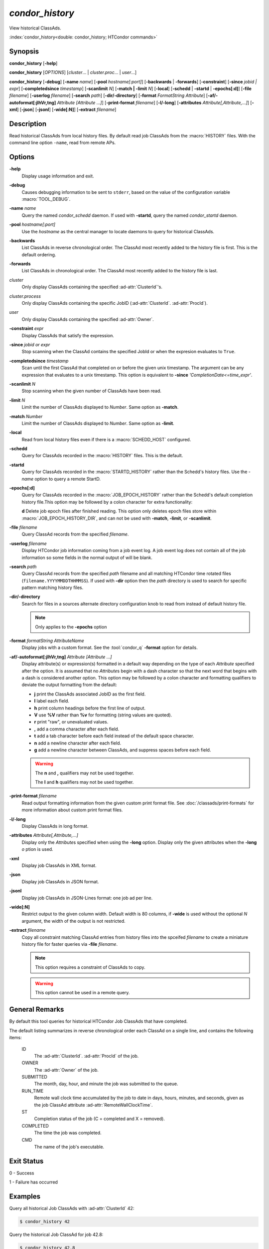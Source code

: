*condor_history*
================

View historical ClassAds.

:index:`condor_history<double: condor_history; HTCondor commands>`

Synopsis
--------

**condor_history** [**-help**]

**condor_history** [*OPTIONS*] [*cluster*... | *cluster.proc*... | *user*...]

**condor_history** [**-debug**] [**-name** *name*] [**-pool** *hostname[:port]*]
[**-backwards** | **-forwards**] [**-constraint**] [**-since** *jobid | expr*]
[**-completedsince** *timestamp*] [**-scanlimit** *N*] [**-match | -limit** *N*]
[**-local**] [**-schedd** | **-startd** | **-epochs[:d]**] [**-file** *filename*]
[**-userlog** *filename*] [**-search** *path*] [**-dir/-directory**]
[**-format** *FormatString* *Attribute*] [**-af/-autoformat[:jlhVr,tng]** *Attribute [Attribute ...]*]
[**-print-format** *filename*] [**-l/-long**] [**-attributes** *Attribute[,Attribute,...]*]
[**-xml**] [**-json**] [**-jsonl**] [**-wide[:N]**]
[**-extract** *filename*]

Description
-----------

Read historical ClassAds from local history files. By default read
job ClassAds from the :macro:`HISTORY` files. With the command line
option ``-name``, read from remote APs.

Options
-------

**-help**
    Display usage information and exit.
**-debug**
    Causes debugging information to be sent to ``stderr``, based on the
    value of the configuration variable :macro:`TOOL_DEBUG`.
**-name** *name*
    Query the named *condor_schedd* daemon. If used with **-startd**,
    query the named *condor_startd* daemon.
**-pool** *hostname[:port]*
    Use the *hostname* as the central manager to locate daemons to query
    for historical ClassAds.
**-backwards**
    List ClassAds in reverse chronological order. The ClassAd most recently
    added to the history file is first. This is the default ordering.
**-forwards**
    List ClassAds in chronological order. The ClassAd most recently added to the
    history file is last.
*cluster*
    Only display ClassAds containing the specified :ad-attr:`ClusterId`'s.
*cluster.process*
    Only display ClassAds containing the specific JobID
    (:ad-attr:`ClusterId`\. :ad-attr:`ProcId`).
*user*
    Only display ClassAds containing the specified :ad-attr:`Owner`.
**-constraint** *expr*
    Display ClassAds that satisfy the expression.
**-since** *jobid or expr*
    Stop scanning when the ClassAd contains the specified JobId or when
    the expresion evaluates to ``True``.
**-completedsince** *timestamp*
    Scan until the first ClassAd that completed on or before the given unix
    timestamp. The argument can be any expression that evaluates to a unix timestamp.
    This option is equivalent to **-since** *'CompletionDate<=time_expr'*.
**-scanlimit** *N*
    Stop scanning when the given number of ClassAds have been read.
**-limit** *N*
    Limit the number of ClassAds displayed to *Number*. Same option as **-match**.
**-match** *Number*
    Limit the number of ClassAds displayed to *Number*. Same option as **-limit**.
**-local**
    Read from local history files even if there is a :macro:`SCHEDD_HOST`
    configured.
**-schedd**
    Query for ClassAds recorded in the :macro:`HISTORY` files. This is the default.
**-startd**
    Query for ClassAds recorded in the :macro:`STARTD_HISTORY` rather than the
    Schedd's history files. Use the *-name* option to query a remote StartD.
**-epochs[:d]**
    Query for ClassAds recorded in the :macro:`JOB_EPOCH_HISTORY` rather than the
    Schedd's default completion history file.This option may be followed by a colon
    character for extra functionality:

    **d** Delete job epoch files after finished reading. This option only deletes
    epoch files store within :macro:`JOB_EPOCH_HISTORY_DIR`, and can not be used with
    **-match**, **-limit**, or **-scanlimit**.

**-file** *filename*
    Query ClassAd records from the specified *filename*.
**-userlog** *filename*
    Display HTCondor job information coming from a job event log. A job event
    log does not contain all of the job information so some fields in the normal
    output of will be blank.
**-search** *path*
    Query ClassAd records from the specified *path* filename and all matching HTCondor
    time rotated files (``filename.YYYYMMDDTHHMMSS``). If used with **-dir** option
    then the *path* directory is used to search for specific pattern matching history
    files.
**-dir/-directory**
    Search for files in a sources alternate directory configuration knob to
    read from instead of default history file.

    .. note::
        Only applies to the **-epochs** option

**-format** *formatString* *AttributeName*
    Display jobs with a custom format. See the :tool:`condor_q` **-format**
    option for details.
**-af/-autoformat[:jlhVr,tng]** *Attribute [Attribute ...]*
    Display attribute(s) or expression(s) formatted in a default way depending
    on the type of each *Attribute* specified after the option. It is assumed
    that no *Attribute*\s begin with a dash character so that the next word
    that begins with a dash is considered another option. This option may be
    followed by a colon character and formatting qualifiers to deviate the
    output formatting from the default:

    - **j** print the ClassAds associated JobID as the first field.
    - **l** label each field.
    - **h** print column headings before the first line of output.
    - **V** use **%V** rather than **%v** for formatting (string values are
      quoted).
    - **r** print "raw", or unevaluated values.
    - **,** add a comma character after each field.
    - **t** add a tab character before each field instead of the default
      space character.
    - **n** add a newline character after each field.
    - **g** add a newline character between ClassAds, and suppress spaces
      before each field.

    .. warning::

        The **n** and **,** qualifiers may not be used together.

        The **l** and **h** qualifiers may not be used together.

**-print-format** *filename*
    Read output formatting information from the given custom print format file.
    See :doc:`/classads/print-formats` for more information about custom print format files.
**-l/-long**
    Display ClassAds in long format.
**-attributes** *Attribute[,Attribute,...]*
    Display only the *Attribute*\s specified when using the **-long** option.
    Display only the given attributes when the **-long** *o* ption is
    used.
**-xml**
    Display job ClassAds in XML format.
**-json**
    Display job ClassAds in JSON format.
**-jsonl**
    Display job ClassAds in JSON-Lines format: one job ad per line.
**-wide[:N]**
    Restrict output to the given column width.  Default width is 80 columns, if **-wide** is
    used without the optional *N* argument, the width of the output is not restricted.
**-extract** *filename*
    Copy all constraint matching ClassAd entries from history files into the spceifed
    *filename* to create a miniature history file for faster queries via **-file** *filename*.

    .. note::

        This option requires a constraint of ClassAds to copy.

    .. warning::

        This option cannot be used in a remote query.

.. hidden::

    **-stream-results**
        Send parsed ClassAds over socket rather than displaying to terminal.

        .. warning::

            Only used internally be Daemons executing History Helper functionality
    **-inherit**
        Inherit the command socket of the Daemon that shelled this tool.

        .. warning::

            Only used internally be Daemons executing History Helper functionality
    **-type** *type[,type,...]*
        Specify historical ClassAd banner types to use as an allow filter. Use ``ALL``
        to parse all ClassAds found in the history files.
    **-diagnostic**
        Run tool in diagnostic mode increasing tool output. Separate from **-debug**.

General Remarks
---------------

By default this tool queries for historical HTCondor Job ClassAds that have completed.

The default listing summarizes in reverse chronological order each ClassAd on a
single line, and contains the following items:

 ID
    The :ad-attr:`ClusterId`\. :ad-attr:`ProcId` of the job.
 OWNER
    The :ad-attr:`Owner` of the job.
 SUBMITTED
    The month, day, hour, and minute the job was submitted to the queue.
 RUN_TIME
    Remote wall clock time accumulated by the job to date in days,
    hours, minutes, and seconds, given as the job ClassAd attribute
    :ad-attr:`RemoteWallClockTime`.
 ST
    Completion status of the job (C = completed and X = removed).
 COMPLETED
    The time the job was completed.
 CMD
    The name of the job's executable.

Exit Status
-----------

0  -  Success

1  -  Failure has occurred

Examples
--------

Query all historical Job ClassAds with :ad-attr:`ClusterId` 42:

.. code-block:: console

    $ condor_history 42

Query the historical Job ClassAd for job 42.8:

.. code-block:: console

    $ condor_history 42.8

Query all historical Job ClassAds for user Cole:

.. code-block:: console

    $ condor_history cole

Query all historical Job ClassAds that have completed since job 42.8:

.. code-block:: console

    $ condor_history -since 42.8

Query all historical Job ClassAds completed since February 14th, 2002:

.. code-block::

    $ condor_history -completedsince 1644818400

Display specific ClassAd attributes nicely with JobIDs and a header
for each historical Job ClassAd:

.. code-block:: console

    $ condor_history -af:jh CpusProvisioned DiskProvisioned GPUsProvisioned ExitCode

Query the oldest ClassAds in the history files:

.. code-block:: console

    $ condor_history -forwards

Query partial job information from a job event log:

.. code-block:: console

    $ condor_history -userlog job-42.8.log

Query historical ClassAds from a specific file:

.. code-block:: console

    $ condor_history -file temp-job.hist

Query historical Job ClassAds from remote Schedd:

.. code-block:: console

    $ condor_history -name ap2.chtc.wisc.edu

Query per run instance (epoch) historical Job ClassAds:

.. code-block:: console

    $ condor_history -epochs

Query historical Job ClassAds from StartD:

.. code-block:: console

    $ condor_history -startd

Extract last 100 of user Greg's jobs to use for quicker queries:

.. code-block:: console

    $ condor_history -extract subset.hist greg -limit 100
    $ condor_history -file subset.hist

See Also
--------

:tool:`htcondor job status`, :tool:`condor_q`

Availability
------------

Linux, MacOS, Windows
